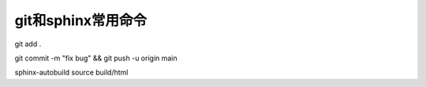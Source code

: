 git和sphinx常用命令
==============================================

git add .

git commit -m "fix bug" && git push -u origin main




sphinx-autobuild source build/html